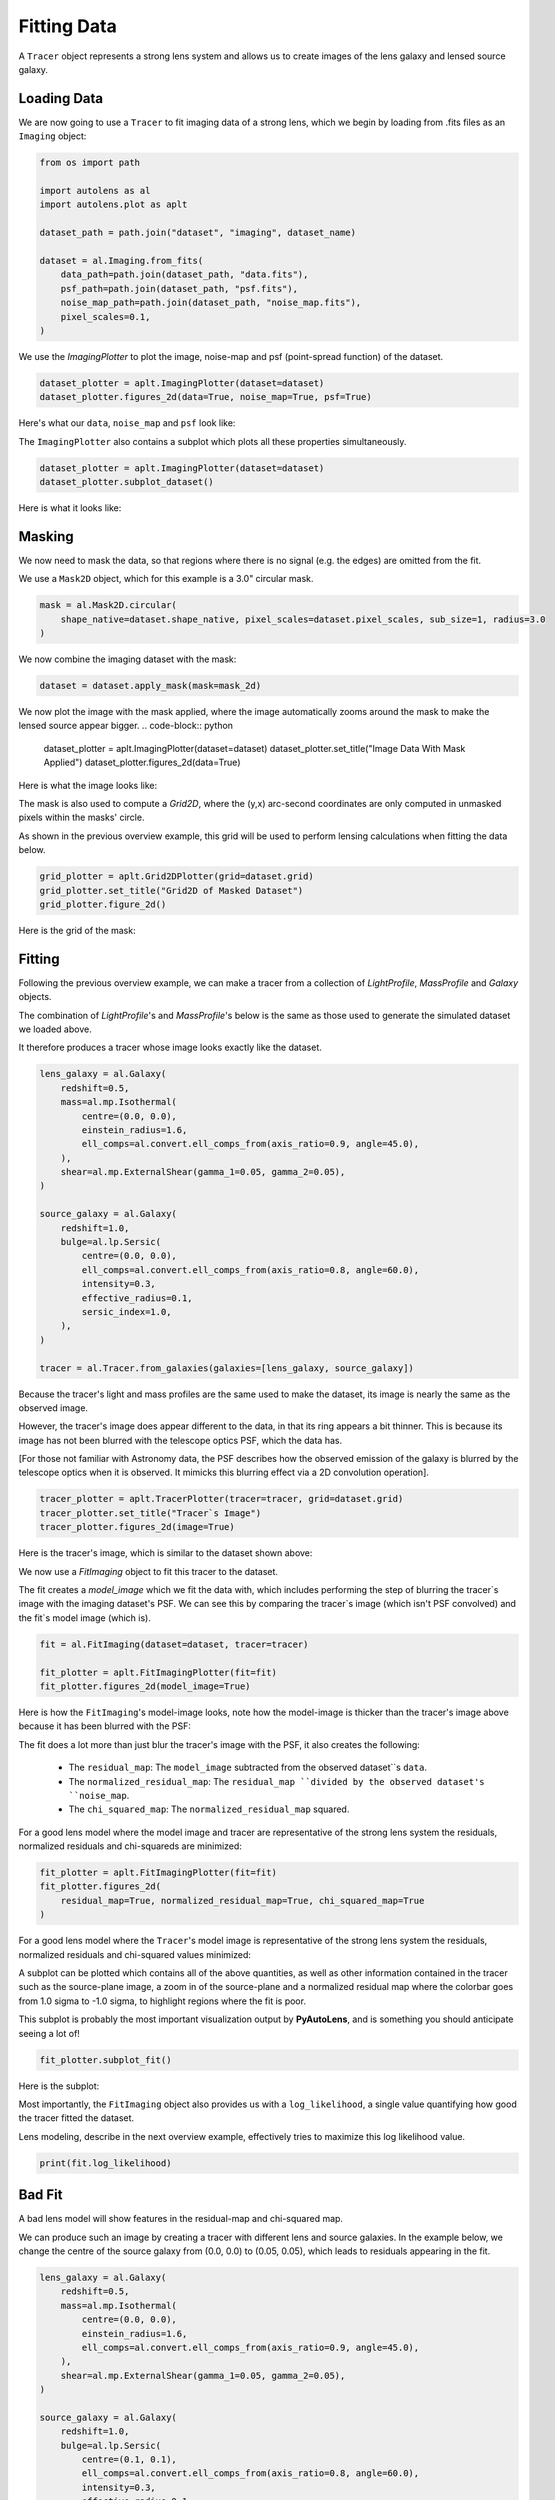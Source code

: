 .. _overview_2_fit:

Fitting Data
============

A ``Tracer`` object represents a strong lens system and allows us to create images of the lens galaxy and lensed source
galaxy.

Loading Data
------------

We are now going to use a ``Tracer`` to fit imaging data of a strong lens, which we begin by loading
from .fits files as an ``Imaging`` object:

.. code-block:: python

    from os import path

    import autolens as al
    import autolens.plot as aplt

    dataset_path = path.join("dataset", "imaging", dataset_name)

    dataset = al.Imaging.from_fits(
        data_path=path.join(dataset_path, "data.fits"),
        psf_path=path.join(dataset_path, "psf.fits"),
        noise_map_path=path.join(dataset_path, "noise_map.fits"),
        pixel_scales=0.1,
    )

We use the `ImagingPlotter` to plot the image, noise-map and psf (point-spread function) of the dataset.

.. code-block:: python

    dataset_plotter = aplt.ImagingPlotter(dataset=dataset)
    dataset_plotter.figures_2d(data=True, noise_map=True, psf=True)

Here's what our ``data``, ``noise_map`` and ``psf`` look like:

.. image:: https://github.com/Jammy2211/PyAutoLens/blob/main/docs/overview/images/overview_2_fit/0_data.png?raw=true
  :width: 400
  :alt: Alternative text

.. image:: https://github.com/Jammy2211/PyAutoLens/blob/main/docs/overview/images/overview_2_fit/1_noise_map.png?raw=true
  :width: 400
  :alt: Alternative text

.. image:: https://github.com/Jammy2211/PyAutoLens/blob/main/docs/overview/images/overview_2_fit/2_psf.png?raw=true
  :width: 400
  :alt: Alternative text

The ``ImagingPlotter`` also contains a subplot which plots all these properties simultaneously.

.. code-block:: python

    dataset_plotter = aplt.ImagingPlotter(dataset=dataset)
    dataset_plotter.subplot_dataset()

Here is what it looks like:

.. image:: https://github.com/Jammy2211/PyAutoLens/blob/main/docs/overview/images/overview_2_fit/3_subplot_dataset.png?raw=true
  :width: 600
  :alt: Alternative text

Masking
-------

We now need to mask the data, so that regions where there is no signal (e.g. the edges) are omitted from the fit. 

We use a ``Mask2D`` object, which for this example is a 3.0" circular mask.

.. code-block:: python

    mask = al.Mask2D.circular(
        shape_native=dataset.shape_native, pixel_scales=dataset.pixel_scales, sub_size=1, radius=3.0
    )

We now combine the imaging dataset with the mask:

.. code-block:: python

    dataset = dataset.apply_mask(mask=mask_2d)

We now plot the image with the mask applied, where the image automatically zooms around the mask to make the lensed 
source appear bigger.
.. code-block:: python

    dataset_plotter = aplt.ImagingPlotter(dataset=dataset)
    dataset_plotter.set_title("Image Data With Mask Applied")
    dataset_plotter.figures_2d(data=True)

Here is what the image looks like:

.. image:: https://github.com/Jammy2211/PyAutoLens/blob/main/docs/overview/images/overview_2_fit/4_data.png?raw=true
  :width: 600
  :alt: Alternative text

The mask is also used to compute a `Grid2D`, where the (y,x) arc-second coordinates are only computed in unmasked 
pixels within the masks' circle. 

As shown in the previous overview example, this grid will be used to perform lensing calculations when fitting the
data below.

.. code-block:: python

    grid_plotter = aplt.Grid2DPlotter(grid=dataset.grid)
    grid_plotter.set_title("Grid2D of Masked Dataset")
    grid_plotter.figure_2d()

Here is the grid of the mask:

.. image:: https://github.com/Jammy2211/PyAutoLens/blob/main/docs/overview/images/overview_2_fit/5_grid.png?raw=true
  :width: 600
  :alt: Alternative text

Fitting
-------

Following the previous overview example, we can make a tracer from a collection of `LightProfile`, `MassProfile` 
and `Galaxy` objects.

The combination of `LightProfile`'s and `MassProfile`'s below is the same as those used to generate the simulated 
dataset we loaded above.

It therefore produces a tracer whose image looks exactly like the dataset.

.. code-block:: python

    lens_galaxy = al.Galaxy(
        redshift=0.5,
        mass=al.mp.Isothermal(
            centre=(0.0, 0.0),
            einstein_radius=1.6,
            ell_comps=al.convert.ell_comps_from(axis_ratio=0.9, angle=45.0),
        ),
        shear=al.mp.ExternalShear(gamma_1=0.05, gamma_2=0.05),
    )
    
    source_galaxy = al.Galaxy(
        redshift=1.0,
        bulge=al.lp.Sersic(
            centre=(0.0, 0.0),
            ell_comps=al.convert.ell_comps_from(axis_ratio=0.8, angle=60.0),
            intensity=0.3,
            effective_radius=0.1,
            sersic_index=1.0,
        ),
    )
    
    tracer = al.Tracer.from_galaxies(galaxies=[lens_galaxy, source_galaxy])

Because the tracer's light and mass profiles are the same used to make the dataset, its image is nearly the same as the
observed image.

However, the tracer's image does appear different to the data, in that its ring appears a bit thinner. This is
because its image has not been blurred with the telescope optics PSF, which the data has.

[For those not familiar with Astronomy data, the PSF describes how the observed emission of the galaxy is blurred by
the telescope optics when it is observed. It mimicks this blurring effect via a 2D convolution operation].

.. code-block:: python

    tracer_plotter = aplt.TracerPlotter(tracer=tracer, grid=dataset.grid)
    tracer_plotter.set_title("Tracer`s Image")
    tracer_plotter.figures_2d(image=True)

Here is the tracer's image, which is similar to the dataset shown above:

.. image:: https://github.com/Jammy2211/PyAutoLens/blob/main/docs/overview/images/overview_2_fit/6_image_2d.png?raw=true
  :width: 600
  :alt: Alternative text

We now use a `FitImaging` object to fit this tracer to the dataset. 

The fit creates a `model_image` which we fit the data with, which includes performing the step of blurring the tracer`s 
image with the imaging dataset's PSF. We can see this by comparing the tracer`s image (which isn't PSF convolved) and 
the fit`s model image (which is).

.. code-block:: python

    fit = al.FitImaging(dataset=dataset, tracer=tracer)
    
    fit_plotter = aplt.FitImagingPlotter(fit=fit)
    fit_plotter.figures_2d(model_image=True)

Here is how the ``FitImaging``'s model-image looks, note how the model-image is thicker than the tracer's image above
because it has been blurred with the PSF:

.. image:: https://github.com/Jammy2211/PyAutoLens/blob/main/docs/overview/images/overview_2_fit/7_model_image.png?raw=true
  :width: 600
  :alt: Alternative text

The fit does a lot more than just blur the tracer's image with the PSF, it also creates the following:

 - The ``residual_map``: The ``model_image`` subtracted from the observed dataset``s ``data``.
 - The ``normalized_residual_map``: The ``residual_map ``divided by the observed dataset's ``noise_map``.
 - The ``chi_squared_map``: The ``normalized_residual_map`` squared.

For a good lens model where the model image and tracer are representative of the strong lens system the
residuals, normalized residuals and chi-squareds are minimized:

.. code-block:: python

    fit_plotter = aplt.FitImagingPlotter(fit=fit)
    fit_plotter.figures_2d(
        residual_map=True, normalized_residual_map=True, chi_squared_map=True
    )

For a good lens model where the ``Tracer``'s model image is representative of the strong lens system the residuals,
normalized residuals and chi-squared values minimized:

.. image:: https://github.com/Jammy2211/PyAutoLens/blob/main/docs/overview/images/overview_2_fit/8_residual_map.png?raw=true
  :width: 400
  :alt: Alternative text

.. image:: https://github.com/Jammy2211/PyAutoLens/blob/main/docs/overview/images/overview_2_fit/9_normalized_residual_map.png?raw=true
  :width: 400
  :alt: Alternative text

.. image:: https://github.com/Jammy2211/PyAutoLens/blob/main/docs/overview/images/overview_2_fit/10_chi_squared_map.png?raw=true
  :width: 400
  :alt: Alternative text

A subplot can be plotted which contains all of the above quantities, as well as other information contained in the
tracer such as the source-plane image, a zoom in of the source-plane and a normalized residual map where the colorbar
goes from 1.0 sigma to -1.0 sigma, to highlight regions where the fit is poor.

This subplot is probably the most important visualization output by **PyAutoLens**, and is something you should
anticipate seeing a lot of!

.. code-block:: python

    fit_plotter.subplot_fit()

Here is the subplot:

.. image:: https://github.com/Jammy2211/PyAutoLens/blob/main/docs/overview/images/overview_2_fit/11_subplot_fit.png?raw=true
  :width: 800
  :alt: Alternative text


Most importantly, the ``FitImaging`` object also provides us with a ``log_likelihood``, a single value quantifying
how good the tracer fitted the dataset.

Lens modeling, describe in the next overview example, effectively tries to maximize this log likelihood value.

.. code-block:: python

    print(fit.log_likelihood)

Bad Fit
-------

A bad lens model will show features in the residual-map and chi-squared map.

We can produce such an image by creating a tracer with different lens and source galaxies. In the example below, we
change the centre of the source galaxy from (0.0, 0.0) to (0.05, 0.05), which leads to residuals appearing
in the fit.

.. code-block:: python

    lens_galaxy = al.Galaxy(
        redshift=0.5,
        mass=al.mp.Isothermal(
            centre=(0.0, 0.0),
            einstein_radius=1.6,
            ell_comps=al.convert.ell_comps_from(axis_ratio=0.9, angle=45.0),
        ),
        shear=al.mp.ExternalShear(gamma_1=0.05, gamma_2=0.05),
    )

    source_galaxy = al.Galaxy(
        redshift=1.0,
        bulge=al.lp.Sersic(
            centre=(0.1, 0.1),
            ell_comps=al.convert.ell_comps_from(axis_ratio=0.8, angle=60.0),
            intensity=0.3,
            effective_radius=0.1,
            sersic_index=1.0,
        ),
    )

    tracer = al.Tracer.from_galaxies(galaxies=[lens_galaxy, source_galaxy])


A new fit using this plane shows residuals, normalized residuals and chi-squared which are non-zero.

.. code-block:: python

    fit = al.FitImaging(dataset=dataset, tracer=tracer)

    fit_plotter = aplt.FitImagingPlotter(fit=fit)
    fit_plotter.subplot_fit()

Here is what this bad fit looks like:

.. image:: https://github.com/Jammy2211/PyAutoLens/blob/main/docs/overview/images/overview_2_fit/12_subplot_fit.png?raw=true
  :width: 800
  :alt: Alternative text

Its ``log_likelihood`` is also significantly lower than the good fit above!

Wrap Up
-------

If you are unfamiliar with data and model fitting, and unsure what terms like 'residuals', 'chi-squared' or 'likelihood'
mean, we'll explain all in chapter 1 of the **HowToLens** lecture series. Checkout the
`tutorials <https://pyautolens.readthedocs.io/en/latest/tutorials/howtolens.html>`_ section of the readthedocs!